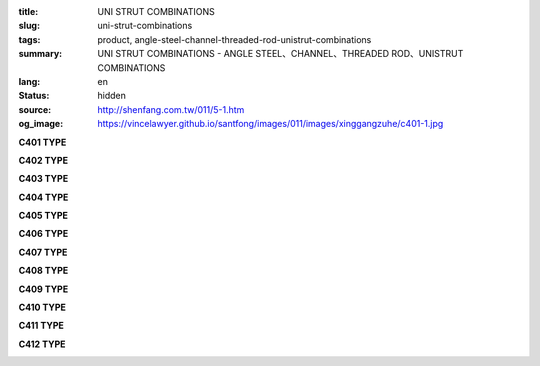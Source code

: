 :title: UNI STRUT COMBINATIONS
:slug: uni-strut-combinations
:tags: product, angle-steel-channel-threaded-rod-unistrut-combinations
:summary: UNI STRUT COMBINATIONS - ANGLE STEEL、CHANNEL、THREADED ROD、UNISTRUT COMBINATIONS
:lang: en
:status: hidden
:source: http://shenfang.com.tw/011/5-1.htm
:og_image: https://vincelawyer.github.io/santfong/images/011/images/xinggangzuhe/c401-1.jpg

.. raw:: html

  <div class="container-fluid">
    <div class="row">
      <div class="col-md-4">

**C401 TYPE**

.. image:: {filename}/images/011/images/xinggangzuhe/c401-1.jpg
   :name: http://shenfang.com.tw/011/images/型鋼組合/C401-1.jpg
   :alt: product
   :class: img-fluid

.. image:: {filename}/images/011/images/xinggangzuhe/c401.jpg
   :name: http://shenfang.com.tw/011/images/型鋼組合/C401.jpg
   :alt: product
   :class: img-fluid

.. raw:: html

      </div>
      <div class="col-md-4">

**C402 TYPE**

.. image:: {filename}/images/011/images/xinggangzuhe/c402-1.jpg
   :name: http://shenfang.com.tw/011/images/型鋼組合/C402-1.jpg
   :alt: product
   :class: img-fluid

.. image:: {filename}/images/011/images/xinggangzuhe/c402.jpg
   :name: http://shenfang.com.tw/011/images/型鋼組合/C402.jpg
   :alt: product
   :class: img-fluid

.. raw:: html

      </div>
      <div class="col-md-4">

**C403 TYPE**

.. image:: {filename}/images/011/images/xinggangzuhe/c403-1.jpg
   :name: http://shenfang.com.tw/011/images/型鋼組合/C403-1.jpg
   :alt: product
   :class: img-fluid

.. image:: {filename}/images/011/images/xinggangzuhe/c403.jpg
   :name: http://shenfang.com.tw/011/images/型鋼組合/C403.jpg
   :alt: product
   :class: img-fluid

.. raw:: html

      </div>
    </div>
  </div>

.. raw:: html

  <div class="container-fluid">
    <div class="row">
      <div class="col-md-4">

**C404 TYPE**

.. image:: {filename}/images/011/images/xinggangzuhe/c404-1.jpg
   :name: http://shenfang.com.tw/011/images/型鋼組合/C404-1.jpg
   :alt: product
   :class: img-fluid

.. image:: {filename}/images/011/images/xinggangzuhe/c404.jpg
   :name: http://shenfang.com.tw/011/images/型鋼組合/C404.jpg
   :alt: product
   :class: img-fluid

.. raw:: html

      </div>
      <div class="col-md-4">

**C405 TYPE**

.. image:: {filename}/images/011/images/xinggangzuhe/c405-1.jpg
   :name: http://shenfang.com.tw/011/images/型鋼組合/C405-1.jpg
   :alt: product
   :class: img-fluid

.. image:: {filename}/images/011/images/xinggangzuhe/c405.jpg
   :name: http://shenfang.com.tw/011/images/型鋼組合/C405.jpg
   :alt: product
   :class: img-fluid

.. raw:: html

      </div>
      <div class="col-md-4">

**C406 TYPE**

.. image:: {filename}/images/011/images/xinggangzuhe/c406-1.jpg
   :name: http://shenfang.com.tw/011/images/型鋼組合/C406-1.jpg
   :alt: product
   :class: img-fluid

.. image:: {filename}/images/011/images/xinggangzuhe/c406.jpg
   :name: http://shenfang.com.tw/011/images/型鋼組合/C406.jpg
   :alt: product
   :class: img-fluid

.. raw:: html

      </div>
    </div>
  </div>

.. raw:: html

  <div class="container-fluid">
    <div class="row">
      <div class="col-md-4">

**C407 TYPE**

.. image:: {filename}/images/011/images/xinggangzuhe/c407-1.jpg
   :name: http://shenfang.com.tw/011/images/型鋼組合/C407-1.jpg
   :alt: product
   :class: img-fluid

.. image:: {filename}/images/011/images/xinggangzuhe/c407.jpg
   :name: http://shenfang.com.tw/011/images/型鋼組合/C407.jpg
   :alt: product
   :class: img-fluid

.. raw:: html

      </div>
      <div class="col-md-4">

**C408 TYPE**

.. image:: {filename}/images/011/images/xinggangzuhe/c408-1.jpg
   :name: http://shenfang.com.tw/011/images/型鋼組合/C408-1.jpg
   :alt: product
   :class: img-fluid

.. image:: {filename}/images/011/images/xinggangzuhe/c408.jpg
   :name: http://shenfang.com.tw/011/images/型鋼組合/C408.jpg
   :alt: product
   :class: img-fluid

.. raw:: html

      </div>
      <div class="col-md-4">

**C409 TYPE**

.. image:: {filename}/images/011/images/xinggangzuhe/c409-1.jpg
   :name: http://shenfang.com.tw/011/images/型鋼組合/C409-1.jpg
   :alt: product
   :class: img-fluid

.. image:: {filename}/images/011/images/xinggangzuhe/c409.jpg
   :name: http://shenfang.com.tw/011/images/型鋼組合/C409.jpg
   :alt: product
   :class: img-fluid

.. raw:: html

      </div>
    </div>
  </div>

.. raw:: html

  <div class="container-fluid">
    <div class="row">
      <div class="col-md-4">

**C410 TYPE**

.. image:: {filename}/images/011/images/xinggangzuhe/c410-1.jpg
   :name: http://shenfang.com.tw/011/images/型鋼組合/C410-1.jpg
   :alt: product
   :class: img-fluid

.. image:: {filename}/images/011/images/xinggangzuhe/c410.jpg
   :name: http://shenfang.com.tw/011/images/型鋼組合/C410.jpg
   :alt: product
   :class: img-fluid

.. raw:: html

      </div>
      <div class="col-md-4">

**C411 TYPE**

.. image:: {filename}/images/011/images/xinggangzuhe/c411-1.jpg
   :name: http://shenfang.com.tw/011/images/型鋼組合/C411-1.jpg
   :alt: product
   :class: img-fluid

.. image:: {filename}/images/011/images/xinggangzuhe/c411.jpg
   :name: http://shenfang.com.tw/011/images/型鋼組合/C411.jpg
   :alt: product
   :class: img-fluid

.. raw:: html

      </div>
      <div class="col-md-4">

**C412 TYPE**

.. image:: {filename}/images/011/images/xinggangzuhe/c412-1.jpg
   :name: http://shenfang.com.tw/011/images/型鋼組合/C412-1.jpg
   :alt: product
   :class: img-fluid

.. image:: {filename}/images/011/images/xinggangzuhe/c412.jpg
   :name: http://shenfang.com.tw/011/images/型鋼組合/C412.jpg
   :alt: product
   :class: img-fluid

.. raw:: html

      </div>
    </div>
  </div>

